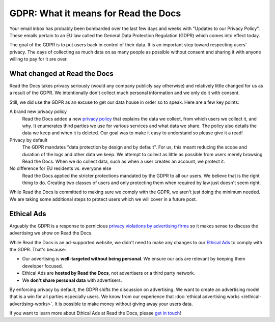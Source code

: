 .. post:: May 25, 2018
   :tags: privacy, gdpr, advertising
   :author: David
   :location: SAN

GDPR: What it means for Read the Docs
=====================================

Your email inbox has probably been bombarded
over the last few days and weeks with "Updates to our Privacy Policy".
These emails pertain to an EU law called the General Data Protection Regulation (GDPR)
which comes into effect today.

The goal of the GDPR is to put users back in control of their data.
It is an important step toward respecting users' privacy.
The days of collecting as much data on as many people as possible
without consent and sharing it with anyone willing to pay for it are over.


What changed at Read the Docs
-----------------------------

Read the Docs takes privacy seriously (would any company publicly say otherwise) and
relatively little changed for us as a result of the GDPR.
We intentionally don't collect much personal information and we only do it with consent.

Still, we did use the GDPR as an excuse to get our data house in order so to speak.
Here are a few key points:

A brand new privacy policy
    Read the Docs added a new `privacy policy`_
    that explains the data we collect, from which users we collect it, and why.
    It enumerates third parties we use for various services and what data we share.
    The policy also details the data we keep and when it is deleted.
    Our goal was to make it easy to understand so please give it a read!

Privacy by default
    The GDPR mandates "data protection by design and by default".
    For us, this meant reducing the scope and duration of the logs and other data we keep.
    We attempt to collect as little as possible from users merely browsing Read the Docs.
    When we do collect data, such as when a user creates an account, we protect it.

No difference for EU residents vs. everyone else
    Read the Docs applied the stricter protections mandated by the GDPR to all our users.
    We believe that is the right thing to do. Creating two classes of users
    and only protecting them when required by law just doesn't seem right.

While Read the Docs is committed to making sure we comply with the GDPR,
we aren't just doing the minimum needed.
We are taking some additional steps to protect users which we will cover in a future post.

.. _privacy policy: https://docs.readthedocs.io/en/latest/privacy-policy.html


Ethical Ads
-----------

Arguably the GDPR is a response to pernicious `privacy violations by advertising firms`_
so it makes sense to discuss the advertising we show on Read the Docs.

While Read the Docs is an ad-supported website,
we didn't need to make any changes to our `Ethical Ads`_ to comply with the GDPR.
That's because:

* Our advertising is **well-targeted without being personal**.
  We ensure our ads are relevant by keeping them developer focused.
* Ethical Ads are **hosted by Read the Docs**, not advertisers or a third party network.
* We **don't share personal data** with advertisers.

By enforcing privacy by default, the GDPR shifts the discussion on advertising.
We want to create an advertising model that is a win for all parties especially users.
We know from our experience that :doc:`ethical advertising works </ethical-advertising-works>`.
It is possible to make money without giving away your users data.

If you want to learn more about Ethical Ads at Read the Docs, please `get in touch`_!

.. _privacy violations by advertising firms: http://blogs.harvard.edu/doc/2018/05/12/gdpr/
.. _Ethical Ads: https://docs.readthedocs.io/en/latest/ethical-advertising.html
.. _get in touch: mailto:ads@readthedocs.org
